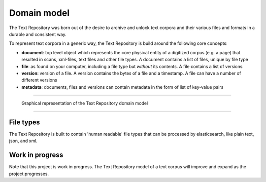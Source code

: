 .. |tr| replace:: Text Repository

Domain model
============

The |tr| was born out of the desire to archive and unlock text corpora and their various files and formats in a durable and consistent way.

To represent text corpora in a generic way, the |tr| is build around the following core concepts:

- **document**: top level object which represents the core physical entity of a digitized corpus (e.g. a page) that resulted in scans, xml-files, text files and other file types. A document contains a list of files, unique by file type
- **file**: as found on your computer, including a file type but *without* its contents. A file contains a list of versions
- **version**: version of a file. A version contains the bytes of a file and a timestamp. A file can have a number of different versions
- **metadata**: documents, files and versions can contain metadata in the form of list of key-value pairs

----

.. figure:: textrepo-model.png

   Graphical representation of the |tr| domain model

-----

File types
**********
The |tr| is built to contain 'human readable' file types that can be processed by elasticsearch, like plain text, json, and xml.

Work in progress
****************
Note that this project is work in progress. The |tr| model of a text corpus will improve and expand as the project progresses.
